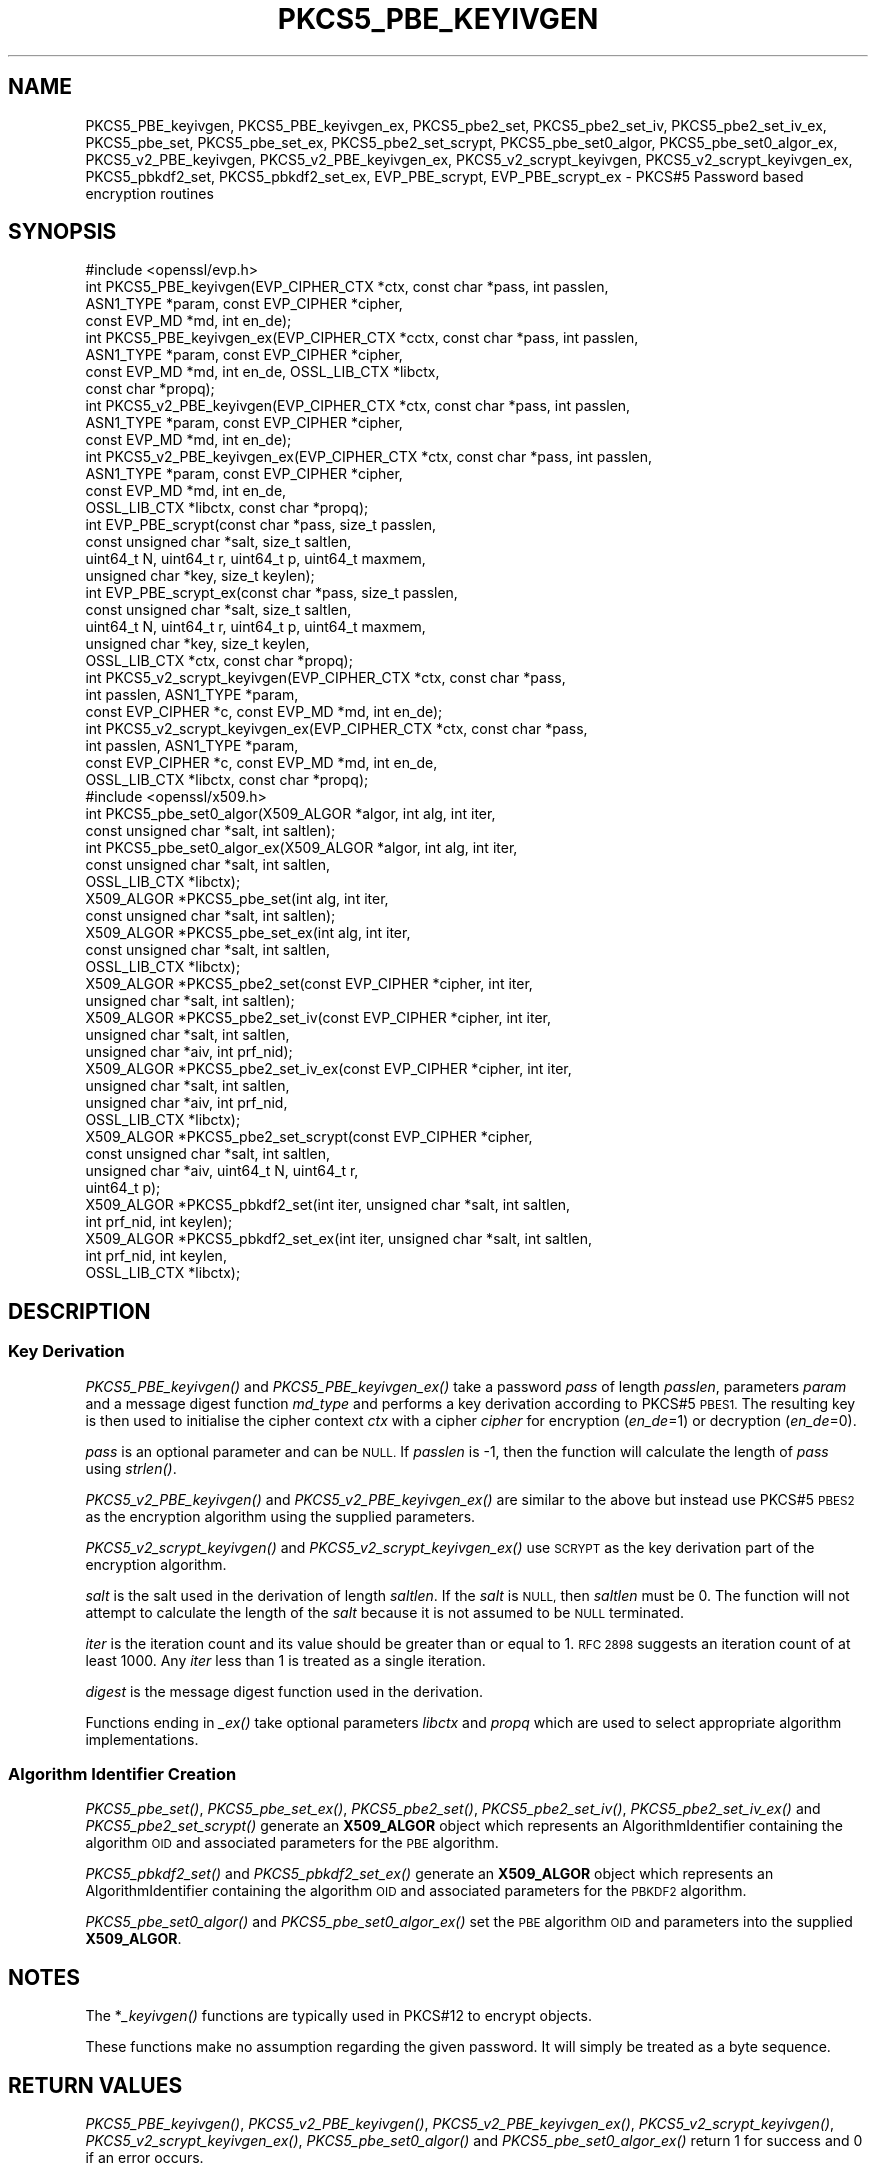.\" Automatically generated by Pod::Man 2.27 (Pod::Simple 3.28)
.\"
.\" Standard preamble:
.\" ========================================================================
.de Sp \" Vertical space (when we can't use .PP)
.if t .sp .5v
.if n .sp
..
.de Vb \" Begin verbatim text
.ft CW
.nf
.ne \\$1
..
.de Ve \" End verbatim text
.ft R
.fi
..
.\" Set up some character translations and predefined strings.  \*(-- will
.\" give an unbreakable dash, \*(PI will give pi, \*(L" will give a left
.\" double quote, and \*(R" will give a right double quote.  \*(C+ will
.\" give a nicer C++.  Capital omega is used to do unbreakable dashes and
.\" therefore won't be available.  \*(C` and \*(C' expand to `' in nroff,
.\" nothing in troff, for use with C<>.
.tr \(*W-
.ds C+ C\v'-.1v'\h'-1p'\s-2+\h'-1p'+\s0\v'.1v'\h'-1p'
.ie n \{\
.    ds -- \(*W-
.    ds PI pi
.    if (\n(.H=4u)&(1m=24u) .ds -- \(*W\h'-12u'\(*W\h'-12u'-\" diablo 10 pitch
.    if (\n(.H=4u)&(1m=20u) .ds -- \(*W\h'-12u'\(*W\h'-8u'-\"  diablo 12 pitch
.    ds L" ""
.    ds R" ""
.    ds C` ""
.    ds C' ""
'br\}
.el\{\
.    ds -- \|\(em\|
.    ds PI \(*p
.    ds L" ``
.    ds R" ''
.    ds C`
.    ds C'
'br\}
.\"
.\" Escape single quotes in literal strings from groff's Unicode transform.
.ie \n(.g .ds Aq \(aq
.el       .ds Aq '
.\"
.\" If the F register is turned on, we'll generate index entries on stderr for
.\" titles (.TH), headers (.SH), subsections (.SS), items (.Ip), and index
.\" entries marked with X<> in POD.  Of course, you'll have to process the
.\" output yourself in some meaningful fashion.
.\"
.\" Avoid warning from groff about undefined register 'F'.
.de IX
..
.nr rF 0
.if \n(.g .if rF .nr rF 1
.if (\n(rF:(\n(.g==0)) \{
.    if \nF \{
.        de IX
.        tm Index:\\$1\t\\n%\t"\\$2"
..
.        if !\nF==2 \{
.            nr % 0
.            nr F 2
.        \}
.    \}
.\}
.rr rF
.\"
.\" Accent mark definitions (@(#)ms.acc 1.5 88/02/08 SMI; from UCB 4.2).
.\" Fear.  Run.  Save yourself.  No user-serviceable parts.
.    \" fudge factors for nroff and troff
.if n \{\
.    ds #H 0
.    ds #V .8m
.    ds #F .3m
.    ds #[ \f1
.    ds #] \fP
.\}
.if t \{\
.    ds #H ((1u-(\\\\n(.fu%2u))*.13m)
.    ds #V .6m
.    ds #F 0
.    ds #[ \&
.    ds #] \&
.\}
.    \" simple accents for nroff and troff
.if n \{\
.    ds ' \&
.    ds ` \&
.    ds ^ \&
.    ds , \&
.    ds ~ ~
.    ds /
.\}
.if t \{\
.    ds ' \\k:\h'-(\\n(.wu*8/10-\*(#H)'\'\h"|\\n:u"
.    ds ` \\k:\h'-(\\n(.wu*8/10-\*(#H)'\`\h'|\\n:u'
.    ds ^ \\k:\h'-(\\n(.wu*10/11-\*(#H)'^\h'|\\n:u'
.    ds , \\k:\h'-(\\n(.wu*8/10)',\h'|\\n:u'
.    ds ~ \\k:\h'-(\\n(.wu-\*(#H-.1m)'~\h'|\\n:u'
.    ds / \\k:\h'-(\\n(.wu*8/10-\*(#H)'\z\(sl\h'|\\n:u'
.\}
.    \" troff and (daisy-wheel) nroff accents
.ds : \\k:\h'-(\\n(.wu*8/10-\*(#H+.1m+\*(#F)'\v'-\*(#V'\z.\h'.2m+\*(#F'.\h'|\\n:u'\v'\*(#V'
.ds 8 \h'\*(#H'\(*b\h'-\*(#H'
.ds o \\k:\h'-(\\n(.wu+\w'\(de'u-\*(#H)/2u'\v'-.3n'\*(#[\z\(de\v'.3n'\h'|\\n:u'\*(#]
.ds d- \h'\*(#H'\(pd\h'-\w'~'u'\v'-.25m'\f2\(hy\fP\v'.25m'\h'-\*(#H'
.ds D- D\\k:\h'-\w'D'u'\v'-.11m'\z\(hy\v'.11m'\h'|\\n:u'
.ds th \*(#[\v'.3m'\s+1I\s-1\v'-.3m'\h'-(\w'I'u*2/3)'\s-1o\s+1\*(#]
.ds Th \*(#[\s+2I\s-2\h'-\w'I'u*3/5'\v'-.3m'o\v'.3m'\*(#]
.ds ae a\h'-(\w'a'u*4/10)'e
.ds Ae A\h'-(\w'A'u*4/10)'E
.    \" corrections for vroff
.if v .ds ~ \\k:\h'-(\\n(.wu*9/10-\*(#H)'\s-2\u~\d\s+2\h'|\\n:u'
.if v .ds ^ \\k:\h'-(\\n(.wu*10/11-\*(#H)'\v'-.4m'^\v'.4m'\h'|\\n:u'
.    \" for low resolution devices (crt and lpr)
.if \n(.H>23 .if \n(.V>19 \
\{\
.    ds : e
.    ds 8 ss
.    ds o a
.    ds d- d\h'-1'\(ga
.    ds D- D\h'-1'\(hy
.    ds th \o'bp'
.    ds Th \o'LP'
.    ds ae ae
.    ds Ae AE
.\}
.rm #[ #] #H #V #F C
.\" ========================================================================
.\"
.IX Title "PKCS5_PBE_KEYIVGEN 3ossl"
.TH PKCS5_PBE_KEYIVGEN 3ossl "2021-12-15" "3.0.1" "OpenSSL"
.\" For nroff, turn off justification.  Always turn off hyphenation; it makes
.\" way too many mistakes in technical documents.
.if n .ad l
.nh
.SH "NAME"
PKCS5_PBE_keyivgen, PKCS5_PBE_keyivgen_ex, PKCS5_pbe2_set, PKCS5_pbe2_set_iv,
PKCS5_pbe2_set_iv_ex, PKCS5_pbe_set, PKCS5_pbe_set_ex, PKCS5_pbe2_set_scrypt,
PKCS5_pbe_set0_algor, PKCS5_pbe_set0_algor_ex,
PKCS5_v2_PBE_keyivgen, PKCS5_v2_PBE_keyivgen_ex,
PKCS5_v2_scrypt_keyivgen, PKCS5_v2_scrypt_keyivgen_ex,
PKCS5_pbkdf2_set, PKCS5_pbkdf2_set_ex, EVP_PBE_scrypt, EVP_PBE_scrypt_ex
\&\- PKCS#5 Password based encryption routines
.SH "SYNOPSIS"
.IX Header "SYNOPSIS"
.Vb 1
\& #include <openssl/evp.h>
\&
\& int PKCS5_PBE_keyivgen(EVP_CIPHER_CTX *ctx, const char *pass, int passlen,
\&                        ASN1_TYPE *param, const EVP_CIPHER *cipher,
\&                        const EVP_MD *md, int en_de);
\& int PKCS5_PBE_keyivgen_ex(EVP_CIPHER_CTX *cctx, const char *pass, int passlen,
\&                           ASN1_TYPE *param, const EVP_CIPHER *cipher,
\&                           const EVP_MD *md, int en_de, OSSL_LIB_CTX *libctx,
\&                           const char *propq);
\& int PKCS5_v2_PBE_keyivgen(EVP_CIPHER_CTX *ctx, const char *pass, int passlen,
\&                           ASN1_TYPE *param, const EVP_CIPHER *cipher,
\&                           const EVP_MD *md, int en_de);
\& int PKCS5_v2_PBE_keyivgen_ex(EVP_CIPHER_CTX *ctx, const char *pass, int passlen,
\&                              ASN1_TYPE *param, const EVP_CIPHER *cipher,
\&                              const EVP_MD *md, int en_de,
\&                              OSSL_LIB_CTX *libctx, const char *propq);
\& int EVP_PBE_scrypt(const char *pass, size_t passlen,
\&                    const unsigned char *salt, size_t saltlen,
\&                    uint64_t N, uint64_t r, uint64_t p, uint64_t maxmem,
\&                    unsigned char *key, size_t keylen);
\& int EVP_PBE_scrypt_ex(const char *pass, size_t passlen,
\&                       const unsigned char *salt, size_t saltlen,
\&                       uint64_t N, uint64_t r, uint64_t p, uint64_t maxmem,
\&                       unsigned char *key, size_t keylen,
\&                       OSSL_LIB_CTX *ctx, const char *propq);
\& int PKCS5_v2_scrypt_keyivgen(EVP_CIPHER_CTX *ctx, const char *pass,
\&                              int passlen, ASN1_TYPE *param,
\&                              const EVP_CIPHER *c, const EVP_MD *md, int en_de);
\& int PKCS5_v2_scrypt_keyivgen_ex(EVP_CIPHER_CTX *ctx, const char *pass,
\&                                 int passlen, ASN1_TYPE *param,
\&                                 const EVP_CIPHER *c, const EVP_MD *md, int en_de,
\&                                 OSSL_LIB_CTX *libctx, const char *propq);
\&
\& #include <openssl/x509.h>
\&
\& int PKCS5_pbe_set0_algor(X509_ALGOR *algor, int alg, int iter,
\&                          const unsigned char *salt, int saltlen);
\& int PKCS5_pbe_set0_algor_ex(X509_ALGOR *algor, int alg, int iter,
\&                             const unsigned char *salt, int saltlen,
\&                             OSSL_LIB_CTX *libctx);
\&
\& X509_ALGOR *PKCS5_pbe_set(int alg, int iter,
\&                           const unsigned char *salt, int saltlen);
\& X509_ALGOR *PKCS5_pbe_set_ex(int alg, int iter,
\&                              const unsigned char *salt, int saltlen,
\&                              OSSL_LIB_CTX *libctx);
\&
\& X509_ALGOR *PKCS5_pbe2_set(const EVP_CIPHER *cipher, int iter,
\&                            unsigned char *salt, int saltlen);
\& X509_ALGOR *PKCS5_pbe2_set_iv(const EVP_CIPHER *cipher, int iter,
\&                               unsigned char *salt, int saltlen,
\&                               unsigned char *aiv, int prf_nid);
\& X509_ALGOR *PKCS5_pbe2_set_iv_ex(const EVP_CIPHER *cipher, int iter,
\&                                  unsigned char *salt, int saltlen,
\&                                  unsigned char *aiv, int prf_nid,
\&                                  OSSL_LIB_CTX *libctx);
\& X509_ALGOR *PKCS5_pbe2_set_scrypt(const EVP_CIPHER *cipher,
\&                                   const unsigned char *salt, int saltlen,
\&                                   unsigned char *aiv, uint64_t N, uint64_t r,
\&                                   uint64_t p);
\&
\& X509_ALGOR *PKCS5_pbkdf2_set(int iter, unsigned char *salt, int saltlen,
\&                              int prf_nid, int keylen);
\& X509_ALGOR *PKCS5_pbkdf2_set_ex(int iter, unsigned char *salt, int saltlen,
\&                                 int prf_nid, int keylen,
\&                                 OSSL_LIB_CTX *libctx);
.Ve
.SH "DESCRIPTION"
.IX Header "DESCRIPTION"
.SS "Key Derivation"
.IX Subsection "Key Derivation"
\&\fIPKCS5_PBE_keyivgen()\fR and \fIPKCS5_PBE_keyivgen_ex()\fR take a password \fIpass\fR of
length \fIpasslen\fR, parameters \fIparam\fR and a message digest function \fImd_type\fR
and performs a key derivation according to PKCS#5 \s-1PBES1.\s0 The resulting key is
then used to initialise the cipher context \fIctx\fR with a cipher \fIcipher\fR for
encryption (\fIen_de\fR=1) or decryption (\fIen_de\fR=0).
.PP
\&\fIpass\fR is an optional parameter and can be \s-1NULL.\s0 If \fIpasslen\fR is \-1, then the
function will calculate the length of \fIpass\fR using \fIstrlen()\fR.
.PP
\&\fIPKCS5_v2_PBE_keyivgen()\fR and \fIPKCS5_v2_PBE_keyivgen_ex()\fR are similar to the above
but instead use PKCS#5 \s-1PBES2\s0 as the encryption algorithm using the supplied
parameters.
.PP
\&\fIPKCS5_v2_scrypt_keyivgen()\fR and \fIPKCS5_v2_scrypt_keyivgen_ex()\fR use \s-1SCRYPT\s0 as the
key derivation part of the encryption algorithm.
.PP
\&\fIsalt\fR is the salt used in the derivation of length \fIsaltlen\fR. If the
\&\fIsalt\fR is \s-1NULL,\s0 then \fIsaltlen\fR must be 0. The function will not
attempt to calculate the length of the \fIsalt\fR because it is not assumed to
be \s-1NULL\s0 terminated.
.PP
\&\fIiter\fR is the iteration count and its value should be greater than or
equal to 1. \s-1RFC 2898\s0 suggests an iteration count of at least 1000. Any
\&\fIiter\fR less than 1 is treated as a single iteration.
.PP
\&\fIdigest\fR is the message digest function used in the derivation.
.PP
Functions ending in \fI_ex()\fR take optional parameters \fIlibctx\fR and \fIpropq\fR which
are used to select appropriate algorithm implementations.
.SS "Algorithm Identifier Creation"
.IX Subsection "Algorithm Identifier Creation"
\&\fIPKCS5_pbe_set()\fR, \fIPKCS5_pbe_set_ex()\fR, \fIPKCS5_pbe2_set()\fR, \fIPKCS5_pbe2_set_iv()\fR,
\&\fIPKCS5_pbe2_set_iv_ex()\fR and \fIPKCS5_pbe2_set_scrypt()\fR generate an \fBX509_ALGOR\fR
object which represents an AlgorithmIdentifier containing the algorithm \s-1OID\s0 and
associated parameters for the \s-1PBE\s0 algorithm.
.PP
\&\fIPKCS5_pbkdf2_set()\fR and \fIPKCS5_pbkdf2_set_ex()\fR generate an \fBX509_ALGOR\fR
object which represents an AlgorithmIdentifier containing the algorithm \s-1OID\s0 and
associated parameters for the \s-1PBKDF2\s0 algorithm.
.PP
\&\fIPKCS5_pbe_set0_algor()\fR and \fIPKCS5_pbe_set0_algor_ex()\fR set the \s-1PBE\s0 algorithm \s-1OID\s0 and
parameters into the supplied \fBX509_ALGOR\fR.
.SH "NOTES"
.IX Header "NOTES"
The *\fI_keyivgen()\fR functions are typically used in PKCS#12 to encrypt objects.
.PP
These functions make no assumption regarding the given password.
It will simply be treated as a byte sequence.
.SH "RETURN VALUES"
.IX Header "RETURN VALUES"
\&\fIPKCS5_PBE_keyivgen()\fR, \fIPKCS5_v2_PBE_keyivgen()\fR,
\&\fIPKCS5_v2_PBE_keyivgen_ex()\fR, \fIPKCS5_v2_scrypt_keyivgen()\fR,
\&\fIPKCS5_v2_scrypt_keyivgen_ex()\fR, \fIPKCS5_pbe_set0_algor()\fR and
\&\fIPKCS5_pbe_set0_algor_ex()\fR return 1 for success and 0 if an error occurs.
.PP
\&\fIPKCS5_pbe_set()\fR, \fIPKCS5_pbe_set_ex()\fR, \fIPKCS5_pbe2_set()\fR, \fIPKCS5_pbe2_set_iv()\fR,
\&\fIPKCS5_pbe2_set_iv_ex()\fR, \fIPKCS5_pbe2_set_scrypt()\fR,
\&\fIPKCS5_pbkdf2_set()\fR and \fIPKCS5_pbkdf2_set_ex()\fR return an \fBX509_ALGOR\fR object or
\&\s-1NULL\s0 if an error occurs.
.SH "CONFORMING TO"
.IX Header "CONFORMING TO"
\&\s-1IETF RFC 8018 \s0(<https://tools.ietf.org/html/rfc8018>)
.SH "SEE ALSO"
.IX Header "SEE ALSO"
\&\fIEVP_PBE_CipherInit_ex\fR\|(3),
\&\fIPKCS12_pbe_crypt_ex\fR\|(3),
\&\fIpassphrase\-encoding\fR\|(7)
.SH "HISTORY"
.IX Header "HISTORY"
\&\fIPKCS5_v2_PBE_keyivgen_ex()\fR, \fIEVP_PBE_scrypt_ex()\fR, \fIPKCS5_v2_scrypt_keyivgen_ex()\fR,
\&\fIPKCS5_pbe_set0_algor_ex()\fR, \fIPKCS5_pbe_set_ex()\fR, \fIPKCS5_pbe2_set_iv_ex()\fR and
\&\fIPKCS5_pbkdf2_set_ex()\fR were added in OpenSSL 3.0.
.PP
From OpenSSL 3.0 the \s-1PBKDF1\s0 algorithm used in \fIPKCS5_PBE_keyivgen()\fR and
\&\fIPKCS5_PBE_keyivgen_ex()\fR has been moved to the legacy provider as an \s-1EVP_KDF.\s0
.SH "COPYRIGHT"
.IX Header "COPYRIGHT"
Copyright 2021 The OpenSSL Project Authors. All Rights Reserved.
.PP
Licensed under the Apache License 2.0 (the \*(L"License\*(R").  You may not use
this file except in compliance with the License.  You can obtain a copy
in the file \s-1LICENSE\s0 in the source distribution or at
<https://www.openssl.org/source/license.html>.
